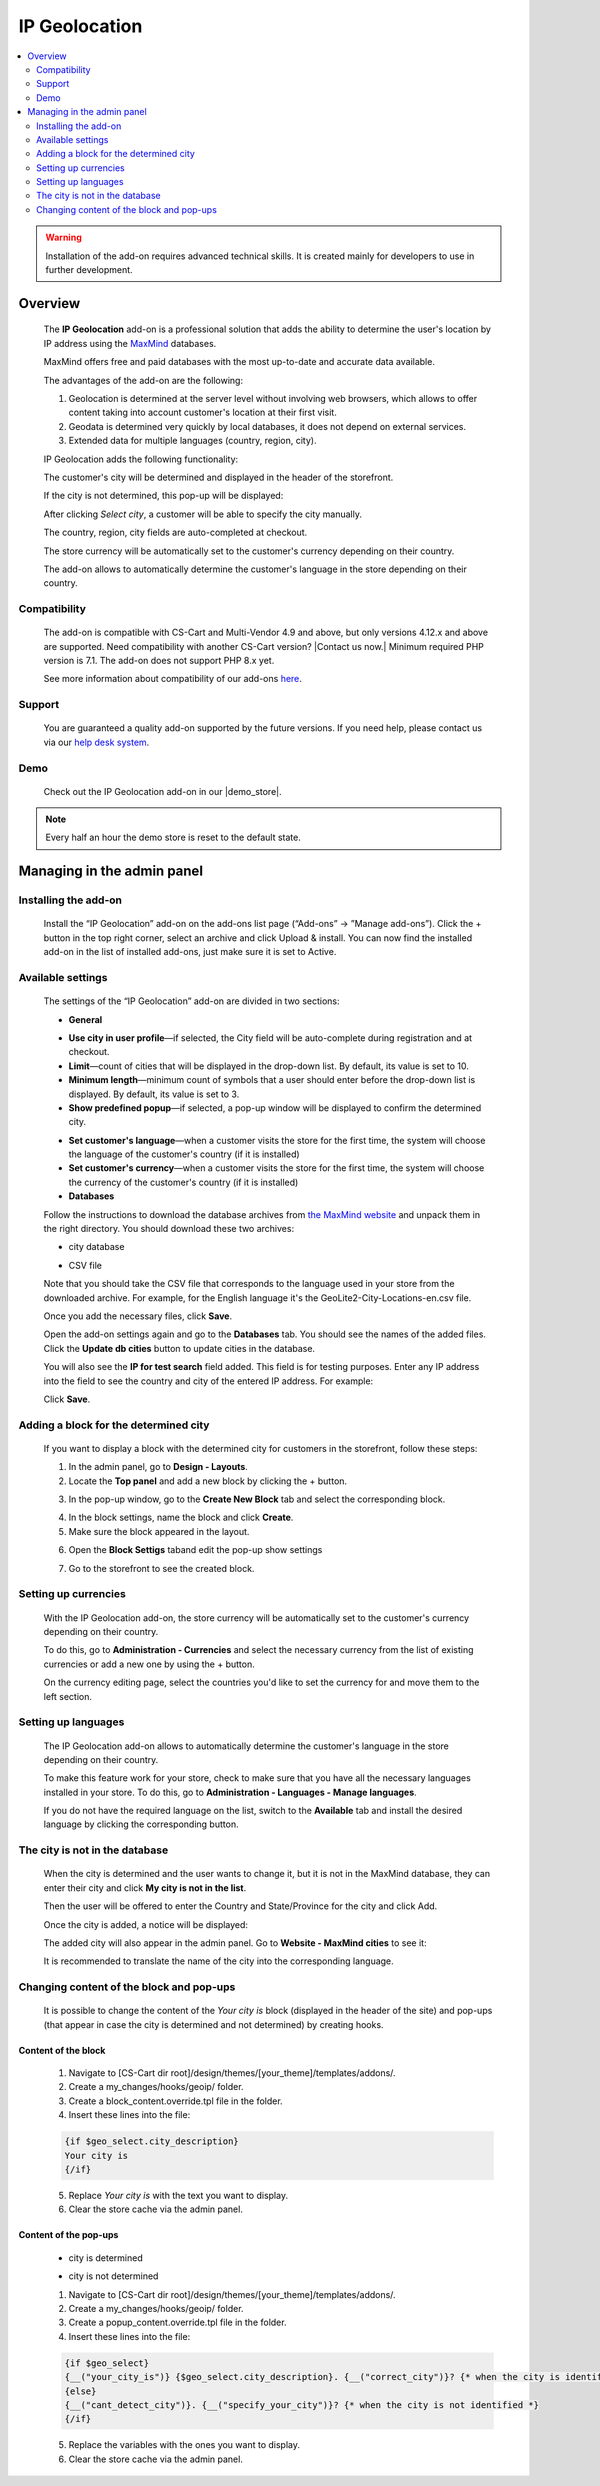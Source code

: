 *************************
IP Geolocation
*************************

.. raw:: html

    <div class="buy-now">
        <a href="https://marketplace.simtechdev.com/landing/100000066" class="btn buy-now__btn">Buy now</a>
    </div>



.. contents::
    :local: 
    :depth: 2

.. warning::

    Installation of the add-on requires advanced technical skills. It is created mainly for developers to use in further development.

--------
Overview
--------

    The **IP Geolocation** add-on is a professional solution that adds the ability to determine the user's location by IP address using the `MaxMind <https://www.maxmind.com>`_ databases. 

    MaxMind offers free and paid databases with the most up-to-date and accurate data available. 

    The advantages of the add-on are the following:

    1. Geolocation is determined at the server level without involving web browsers, which allows to offer content taking into account customer's location at their first visit.

    2. Geodata is determined very quickly by local databases, it does not depend on external services.

    3. Extended data for multiple languages (country, region, city).

    IP Geolocation adds the following functionality:

    The customer's city will be determined and displayed in the header of the storefront.

    .. fancybox:: img/Maxmind.png
        :alt: Geolocation by MaxMind
        :width: 650px

    If the city is not determined, this pop-up will be displayed:

    .. fancybox:: img/Maxmind_popup.png
        :alt: city by IP
        :width: 650px

    After clicking *Select city*, a customer will be able to specify the city manually.

    .. fancybox:: img/Maxmind_Selection_011.png
        :alt: specifying the city
        :width: 650px

    The country, region, city fields are auto-completed at checkout.

    .. fancybox:: img/Maxmind4.png
        :alt: city block in the storefront
        :width: 650px

    The store currency will be automatically set to the customer's currency depending on their country.

    .. fancybox:: img/Maxmind5.png
        :alt: setting customer's currency
        :width: 650px

    The add-on allows to automatically determine the customer's language in the store depending on their country.

    .. fancybox:: img/Maxmind6.png
        :alt: determine the customer's language
        :width: 650px

=============
Compatibility
=============

    The add-on is compatible with CS-Cart and Multi-Vendor 4.9 and above, but only versions 4.12.x and above are supported. Need compatibility with another CS-Cart version? |Contact us now.|
    Minimum required PHP version is 7.1. The add-on does not support PHP 8.x yet.

    See more information about compatibility of our add-ons `here <https://docs.cs-cart.com/marketplace-addons/compatibility/index.html>`_.

=======
Support
=======

    You are guaranteed a quality add-on supported by the future versions. If you need help, please contact us via our `help desk system <https://helpdesk.cs-cart.com>`_.

====
Demo
====

    Check out the IP Geolocation add-on in our |demo_store|.

.. |demo_store| raw:: html

   <!--noindex--><a href="http://maxmind.demo.simtechdev.com/" target="_blank" rel="nofollow">demo store</a><!--/noindex-->

.. note::
    
    Every half an hour the demo store is reset to the default state.

---------------------------
Managing in the admin panel
---------------------------

=====================
Installing the add-on
=====================

    Install the “IP Geolocation” add-on on the add-ons list page (“Add-ons” → ”Manage add-ons”). Click the + button in the top right corner, select an archive and click Upload & install. You can now find the installed add-on in the list of installed add-ons, just make sure it is set to Active.

==================
Available settings
==================

    The settings of the “IP Geolocation” add-on are divided in two sections:

    * **General**

    .. fancybox:: img/Maxmind_Selection_02.png
        :alt: GEO MaxMind add-on settings
        :width: 650px

    * **Use city in user profile**—if selected, the City field will be auto-complete during registration and at checkout.

    * **Limit**—count of cities that will be displayed in the drop-down list. By default, its value is set to 10.

    * **Minimum length**—minimum count of symbols that a user should enter before the drop-down list is displayed. By default, its value is set to 3.

    * **Show predefined popup**—if selected, a pop-up window will be displayed to confirm the determined city.

    .. fancybox:: img/Ipgeo.png
        :alt: Show predefined popup
        :width: 650px

    * **Set customer's language**—when a customer visits the store for the first time, the system will choose the language of the customer's country (if it is installed)

    * **Set customer's currency**—when a customer visits the store for the first time, the system will choose the currency of the customer's country (if it is installed)
    
    * **Databases**
    
    .. fancybox:: img/Maxmind_Selection_020.png
        :alt: GEO MaxMind add-on settings
        :width: 650px

    Follow the instructions to download the database archives from `the MaxMind website <http://dev.maxmind.com/geoip/geoip2/geolite2/#Databases>`_ and unpack them in the right directory. You should download these two archives:

    * city database

    .. fancybox:: img/Maxmind_Selection_03.png
        :alt: MaxMind city database
        :width: 650px

    * CSV file

    Note that you should take the CSV file that corresponds to the language used in your store from the downloaded archive. For example, for the English language it's the GeoLite2-City-Locations-en.csv file.

    .. fancybox:: img/Maxmind_Selection_04.png
        :alt: MaxMind city database. CSV
        :width: 650px

    Once you add the necessary files, click **Save**.

    Open the add-on settings again and go to the **Databases** tab. You should see the names of the added files. Click the **Update db cities** button to update cities in the database. 

    .. fancybox:: img/Maxmind_Selection_021.png
        :alt: settings
        :width: 650px

    You will also see the **IP for test search** field added. This field is for testing purposes. Enter any IP address into the field to see the country and city of the entered IP address. For example:

    .. fancybox:: img/Maxmind_Selection_022.png
        :alt: IP search
        :width: 650px

    Click **Save**.

======================================
Adding a block for the determined city
======================================

    If you want to display a block with the determined city for customers in the storefront, follow these steps:

    .. fancybox:: img/Maxmind_city_line.png
        :alt: city block
        :width: 650px

    1. In the admin panel, go to **Design - Layouts**.

    2. Locate the **Top panel** and add a new block by clicking the + button.

    .. fancybox:: img/Maxmind_Selection_06.png
        :alt: creating new block
        :width: 650px

    3. In the pop-up window, go to the **Create New Block** tab and select the corresponding block. 

    .. fancybox:: img/Maxmind_Selection_07.png
        :alt: city block
        :width: 650px

    4. In the block settings, name the block and click **Create**.

    5. Make sure the block appeared in the layout.

    .. fancybox:: img/Maxmind7.png
        :alt: city block. editing layout page
        :width: 650px

    6. Open the **Block Settigs** taband edit the pop-up show settings 

    .. fancybox:: img/Maxmind8.png
        :alt: city block. editing layout page
        :width: 650px

    7. Go to the storefront to see the created block.

    .. fancybox:: img/Maxmind_overview.png
        :alt: city block in the storefront
        :width: 650px

=====================
Setting up currencies
=====================

    With the IP Geolocation add-on, the store currency will be automatically set to the customer's currency depending on their country.

    .. fancybox:: img/Maxmind_Selection_033.png
        :alt: setting customer's currency
        :width: 650px

    To do this, go to **Administration - Currencies** and select the necessary currency from the list of existing currencies or add a new one by using the + button.

    .. fancybox:: img/Maxmind_Selection_031.png
        :alt: currencies
        :width: 650px

    On the currency editing page, select the countries you'd like to set the currency for and move them to the left section.

    .. fancybox:: img/Maxmind_Selection_032.png
        :alt: editing currency
        :width: 650px

====================
Setting up languages
====================

    The IP Geolocation add-on allows to automatically determine the customer's language in the store depending on their country.

    .. fancybox:: img/Maxmind_Selection_036.png
        :alt: determine the customer's language
        :width: 650px

    To make this feature work for your store, check to make sure that you have all the necessary languages installed in your store. To do this, go to **Administration - Languages - Manage languages**.

    .. fancybox:: img/Maxmind_Selection_034.png
        :alt: managing languages
        :width: 650px

    If you do not have the required language on the list, switch to the **Available** tab and install the desired language by clicking the corresponding button.

    .. fancybox:: img/Maxmind_Selection_035.png
        :alt: available languages
        :width: 650px

===============================
The city is not in the database
===============================

    When the city is determined and the user wants to change it, but it is not in the MaxMind database, they can enter their city and click **My city is not in the list**.

    .. fancybox:: img/Maxmind_Selection_25.png
        :alt: city is not in the list
        :width: 650px

    Then the user will be offered to enter the Country and State/Province for the city and click Add.

    .. fancybox:: img/Maxmind_Selection_026.png
        :alt: selecting country and state for the city
        :width: 650px

    Once the city is added, a notice will be displayed:

    .. fancybox:: img/Maxmind_Selection_027.png
        :alt: displaying notice
        :width: 650px

    The added city will also appear in the admin panel. Go to **Website - MaxMind cities** to see it:

    .. fancybox:: img/Maxmind_Selection_028.png
        :alt: MaxMind cities
        :width: 650px

    It is recommended to translate the name of the city into the corresponding language.

=========================================
Changing content of the block and pop-ups
=========================================

    It is possible to change the content of the *Your city is* block (displayed in the header of the site) and pop-ups (that appear in case the city is determined and not determined) by creating hooks.

++++++++++++++++++++
Content of the block
++++++++++++++++++++

    .. fancybox:: img/Maxmind_Selection_024.png
        :alt: block
        :width: 650px

    1. Navigate to [CS-Cart dir root]/design/themes/[your_theme]/templates/addons/.

    2. Create a my_changes/hooks/geoip/ folder.

    3. Create a block_content.override.tpl file in the folder.

    4. Insert these lines into the file:
    
    .. code::

        {if $geo_select.city_description}
        Your city is 
        {/if}
    
    5. Replace *Your city is* with the text you want to display.

    6. Clear the store cache via the admin panel.

++++++++++++++++++++++
Content of the pop-ups
++++++++++++++++++++++

    * city is determined 

    .. fancybox:: img/Maxmind_Selection_023a.png
        :alt: city is identified pop-up 
        :width: 300px
    
    * city is not determined

    .. fancybox:: img/Maxmind_Selection_010a.png
        :alt: city is not identified pop-up
        :width: 400px

    1.  Navigate to [CS-Cart dir root]/design/themes/[your_theme]/templates/addons/.

    2. Create a my_changes/hooks/geoip/ folder.

    3. Create a popup_content.override.tpl file in the folder.

    4. Insert these lines into the file:

    .. code::

        {if $geo_select}
        {__("your_city_is")} {$geo_select.city_description}. {__("correct_city")}? {* when the city is identified *} 
        {else}
        {__("cant_detect_city")}. {__("specify_your_city")}? {* when the city is not identified *}
        {/if}
    
    5. Replace the variables with the ones you want to display.

    6. Clear the store cache via the admin panel.